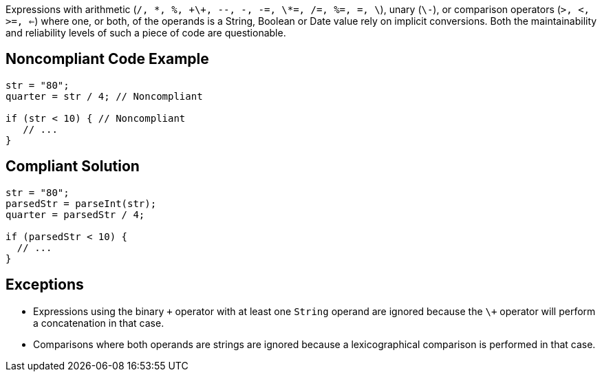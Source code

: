 Expressions with arithmetic (``/, \*, %, \+\+, --, -, -=, \*=, /=, %=, +=, \+``), unary (``\-``), or comparison operators (``>, <, >=, <=``) where one, or both, of the operands is a String, Boolean or Date value rely on implicit conversions. Both the maintainability and reliability levels of such a piece of code are questionable.


== Noncompliant Code Example

----
str = "80";
quarter = str / 4; // Noncompliant

if (str < 10) { // Noncompliant
   // ...
}
----


== Compliant Solution

----
str = "80";
parsedStr = parseInt(str);
quarter = parsedStr / 4;

if (parsedStr < 10) {
  // ...
}
----


== Exceptions

* Expressions using the binary ``\+`` operator with at least one ``String`` operand are ignored because the ``\+`` operator will perform a concatenation in that case.
* Comparisons where both operands are strings are ignored because a lexicographical comparison is performed in that case.

